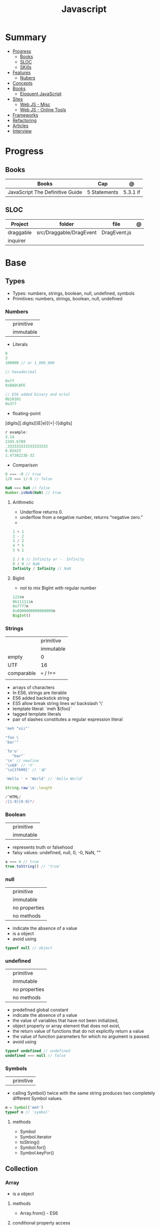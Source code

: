 #+TITLE: Javascript

* Summary
    :PROPERTIES:
    :TOC:      :include all :depth 2 :ignore this
    :END:
  :CONTENTS:
  - [[#progress][Progress]]
    - [[#books][Books]]
    - [[#sloc][SLOC]]
    - [[#skills][SKills]]
  - [[#features][Features]]
    - [[#nubers][Nubers]]
  - [[#concepts][Concepts]]
  - [[#books][Books]]
    - [[#eloquent-javascript][Eloquent JavaScript]]
  - [[#sites][Sites]]
    - [[#web-js---misc][Web JS - Misc]]
    - [[#web-js---online-tools][Web JS - Online Tools]]
  - [[#frameworks][Frameworks]]
  - [[#refactoring][Refactoring]]
  - [[#articles][Articles]]
  - [[#interview][Interview]]
  :END:
* Progress
** Books
| Books                           | Cap          | @        |
|---------------------------------+--------------+----------|
| JavaScript The Definitive Guide | 5 Statements | 5.3.1 if |
** SLOC
| Project   | folder                  | file         | @ |
|-----------+-------------------------+--------------+---|
| draggable | src/Draggable/DragEvent | DragEvent.js |   |
| inquirer  |                         |              |   |

* Base
** Types
- Types: numbers, strings, boolean, null, undefined, symbols
- Primitives: numbers, strings, boolean, null, undefined

*** Numbers
|   |           |
|---+-----------|
|   | primitive |
|   | immutable |

- Literals
#+begin_src js
0
3
100000 // or 1_000_000

// hexadecimal

0xff
0xBADCAFE

// ES6 added binary and octal
0b10101
0o377
#+end_src

- floating-point
[digits][.digits][(E|e)[(+|-)]digits]

#+begin_src js
r example:
3.14
2345.6789
.333333333333333333
6.02e23
1.4738223E-32
#+end_src

- Comparison
#+begin_src javascript
0 === -0 // true
1/0 === 1/-0 // false

NaN === NaN // false
Number.isNaN(NaN) // true

#+end_src

**** Arithmetic
- Underflow returns 0.
- underflow from a negative number, returns “negative zero.”
-
#+begin_src js
1 + 1
2 - 2
3 / 2
4 * 5
5 % 1

2 / 0 // Infinity or -  Infinity
0 / 0 // NaN
Infinity / Infinity // NaN
#+end_src
**** BigInt
- not to mix BigInt with regular number

#+begin_src js
1234n
0b111111n
0o7777n
0x8000000000000000n
BigInt()
#+end_src
*** Strings
|            |           |
|------------+-----------|
|            | primitive |
|            | immutable |
| empty      | 0         |
| UTF        | 16        |
| comparable | === / !== |
|            |           |

- arrays of characters
- In ES6, strings are iterable
- ES6 added backstick string
- ES5 allow break string lines w/ backslash '\'
- template literal: `meh ${foo}`
- tagged template literals
- pair of slashes constitutes a regular expression literal

#+begin_src js
'meh "xii"'

"foo \
'bar'"

`fo'o'
   "bar"`
'\n' // newline
'\xA9' // '©'
'\u{1f600}' // '😀'

'Hello ' + 'World' // 'Hello World'

String.raw`\n`.length

/^HTML/
/[1-9][0-9]*/
#+end_src
*** Boolean
|   |           |
|---+-----------|
|   | primitive |
|   | immutable |

- represents truth or falsehood
- falsy values: undefined, null, 0, -0, NaN, ""

#+begin_src js
a === 4 // true
true.toString() // 'true'
#+end_src

*** null
|   |               |
|---+---------------|
|   | primitive     |
|   | immutable     |
|   | no properties |
|   | no methods    |

- indicate the absence of a value
- is a object
- avoid using

#+begin_src js
typeof null // object

#+end_src
*** undefined
|   |               |
|---+---------------|
|   | primitive     |
|   | immutable     |
|   | no properties |
|   | no methods    |

- predefined global constant
- indicate the absence of a value
- the value of variables that have not been initialized,
- object property   or array element that does not exist,
- the return value of functions that do not explicitly return a value
- the value of function parameters for which no argument is passed.
- avoid using

#+begin_src js
typeof undefined // undefined
undefined === null // false
#+end_src

*** Symbols
|   |           |
|---+-----------|
|   | primitive |

- calling Symbol() twice with the same string produces two completely different Symbol values.

#+begin_src js
m = Symbol('meh')
typeof m // 'symbol'
#+end_src

**** methods
- Symbol
- Symbol.iterator
- toString()
- Symbol.for()
- Symbol.keyFor()
** Collection
*** Array
- is a object
**** methods
- Array.from() - ES6

**** conditional property access
#+begin_src js
a?.[index++]
#+end_src
**** methods
***** push

*** Set
*** Map
*** Objects
- mutable
- not comparable
- reference type
- if no arguments are passed to the constructor function in an object creation
  expression, the empty pair of parentheses can be omitted
#+begin_src js
let o = { x: 1 }, p = { x: 1 };
o === p // false

let x = o;
o == x // true

o.x = 2; // change value
o.y = 3; // add

let rectangle = {
    upperLeft: { x: 2, y: 2 },
    lowerRight: { x: 4, y: 5 }
};

o =  new Object()
o =  new Object // same
o.x = 'meh' // {x: 'meh'}
#+end_src


**** Global Object
- the properties of this object are the globally defined identifiers that are available to a JavaScript program.
- global constants like undefined , Infinity , and NaN
- global functions like isNaN() , parseInt(), and eval()
- constructor functions like Date() , RegExp() , String() , Object() , and Array()
- global objects like Math and JSON
***** properties
- global
- globalThis
**** conditional property access
- guard against errors
#+begin_src js
let a = { b: null };
a.b?.c.d // => undefined
#+end_src
**** methods
***** Object.values
#+begin_src js
let sum = 0;
for(let v of Object.values(o)) {
sum += v;
}
sum // => 6
#+end_src
***** Object.keys
#+begin_src js
let o = { x: 1, y: 2, z: 3 };
let keys = "";
for(let k of Object.keys(o)) {
keys += k;
}
keys // => "xyz"
#+end_src
***** Object.entries
#+begin_src js
let pairs = "";
for(let [k, v] of Object.entries(o)) {
pairs += k + v;
}
pairs // => "x1y2z3"
#+end_src

** Operators
*** arithmethic
*** in
returns true if the specified property is in the specified object or its
prototype chain.
*** instance
 tests to see if the prototype property of a constructor appears anywhere in the
 prototype chain of an object. The return value is a boolean value.

- If the left-side operand ofinstanceof is not an object, instanceof returns false .
- If the righthand side is not a class of objects, it throws a TypeError .

#+begin_src js
let d = new Date();
d instanceof Date
d instanceof Object
d instanceof Number
let a = [1, 2, 3];
a instanceof Array
a instanceof Object
a instanceof RegExp

//Create a new object with the Date() constru
//=> true: d was created with Date()
//=> true: all objects are instances of Object
//=> false: d is not a Number object
//Create an array with array literal syntax
//=> true: a is an array
//=> true: all arrays are objects
//=> false: arrays are not regular expressions
#+end_src
*** miscellaneous
**** conditional operator (?:)
#+begin_src js
greeting = "hello " + (username ? username : "there");
#+end_src
**** typeof
- specifies the type of the operand.
#+begin_src js
(typeof value === "string") ? "'" + value + "'" : value.toString()
#+end_src
**** delete
- unary operator
- attempts to delete the object property or array element specified
- when a property is deleted, the property ceases to exist.
- expects its operand to be an lvalue
- in strict mode, delete raises a SyntaxError if its operand is an unqualified identifier

#+begin_src js
let o = { x: 1, y: 2};
delete o.x;

let a = [1,2,3];
delete a[2];

let o = {x: 1, y: 2};
delete o.x; // Delete one of the object properties; returns true.
typeof o.x;// Property does not exist; returns "undefined".
#+end_src
**** await
- only legal within functions that have been declared asynchronous with the async keyword.
- The value of the await operator is the fulfillment value of the Promise object.

**** First-Defined (??)
- short-circuiting
- irst operand is “nullish” (i.e., null or undefined ) that this operator evaluates and returns the second operand
#+begin_src js
let max = maxWidth ?? preferences.maxWidth ?? 500;
#+end_src
**** void
- unary operator
- evaluates its operand, then discards the value and returns undefined
**** comma (,)
- evaluates its left operand, evaluates its right operand, and then returns the value of the right operand

** Expressions
*** Logical Expression
**** or
#+begin_src js
let max = maxWidth || preferences.maxWidth || 500;
#+end_src
**** not
- unary operator
- invert the boolean value of its operand
- always returns true or fals

#+begin_src js
// DeMorgan's Laws
!(p && q) === (!p || !q) // => true: for all values of p and q
!(p || q) === (!p && !q) // => true: for all values of p and q
#+end_src
*** Assignment Expression
- left-side operand to be an lvalue

**** let
- default value is undefined if not assigned

#+begin_src js
let meh = 'foo'
let i, sum;
#+end_src
**** Const
- same as let
- must initialized at declaration
- attempt to change its value throws a TypeError
- is a convention to declare constants with all capital letters

#+begin_src js
const FOO = 'bar'
const H0 = 74;
const C = 299792.458;
const AU = 1.496E8;
#+end_src
**** var
- do not have block scope
- outside of a function body, it declares a global variable.
- legal to declare the same variable multiple times with var
#+begin_src js
var x;
var data = [], count = data.length;
for(var i = 0; i < count; i++) console.log(data[i]);
#+end_src
**** destructuring assignment
- The number of variables on the left of a destructuring assignment does not have to match the number of array elements on the right.
- Extra variables on the left are set to undefined , and extra values on the right are ignored.
- The list of variables on the left can include extra commas to skip certain values on the right:
- ... to collect all unused or remaining values into a single variable when destructuring an array, before the last variable name

#+begin_src js
let [x,y] = [1,2];
[x,y] = [x+1,y+1];

let [x,y] = [1]; // x == 1; y == undefined
[x,y] = [1,2,3]; // x == 1; y == 2
[,x,,y] = [1,2,3,4]; // x == 2; y == 4

let [x, ...y] = [1,2,3,4]; // y == [2,3,4]
let [a, [b, c]] = [1, [2,2.5], 3]; // a == 1; b == 2; c == 2.5

let transparent = {r: 0.0, g: 0.0, b: 0.0, a: 1.0}; // A RGBA color
let {r, g, b} = transparent; // r == 0.0; g == 0.0; b == 0.0

let points = [{x: 1, y: 2}, {x: 3, y: 4}];// An array of two point objects
let [{x: x1, y: y1}, {x: x2, y: y2}] = points; // destructured into 4 variables.
(x1 === 1 && y1 === 2 && x2 === 3 && y2 === 4) // => true

let points = { p1: [1,2], p2: [3,4] };// An object with 2 array props
let { p1: [x1, y1], p2: [x2, y2] } = points;// destructured into 4 vars
(x1 === 1 && y1 === 2 && x2 === 3 && y2 === 4) // => true
#+end_src
*** eval
**** indirect
#+begin_src js
eval
#+end_src
**** direct
#+begin_src js
eval()
#+end_src
**** strict eval
- local eval with a private variable environment.
- not allowed to overwrite the eval() function with a new value.
- not allowed to declare a variable, function, function parameter, or catch block parameter with the name “eval”
** Statements
*** Expression
#+begin_src js
greeting = "Hello " + name;
i *= 3;
#+end_src
*** block
- does not end with a semicolon
#+begin_src js
{
    x = Math.PI;
    cx = Math.cos(x);
    console.log("cos(π) = " + cx);
}
#+end_src
*** empty
- allows you to include no statements where one is expected.
#+begin_src js
;
#+end_src
*** conditionals
**** if
*** loops
**** while
**** do/while
**** for
**** for/await
**** for/of
- requires an iterable object
- ES6
- favor it for arrays

**** for/in
- works with any object after the in.
- loops through the property names of a specified object.
- If it evaluates to null or undefined , the interpreter skips the loop and moves on to the next statement.
- pre-ES6, may be a source of bugs with ES6 additions
*** Strict mode
- attempt to use an undeclared variable gets a reference error
*** Non-stric
- attempt to use an undeclared variable ends up creating a new global variable.

** Errors
*** throw

#+begin_src js
throw expression;
#+end_src

*** exceptions
exceptions are thrown whenever a runtime error occurs and whenever the program
explicitly throws one using the throw statement.
*** try/catch/finally
** Functions
- is an object

#+begin_src js
function meh() { return 'meh' }
meh // [Function: meh]
meh() // 'meh'
#+end_src
*** Template tag functions
*** Conditional Invocation
- if the expression to the left of the ?. evaluates to null or undefined , then
  the entire invocation expression evaluates to undefined and no exception is
  thrown.
- if the value to the left of ?. is null or undefined , then none of the
  argument expressions within the parentheses are evaluated
#+begin_src js
function square(x, log) {
    log?.(x);
    return x * x;
}
#+end_src
*** yield
- only in ES6 generator functions
* Library
** Numbers
- do not accept BigInt

#+begin_src js
Number.NEGATIVE_INFINITY
-Number.MAX_VALUE * 2
Number.NaN
Number.MIN_VALUE/2
-Number.MIN_VALUE/2
Number.parseInt()
Number.parseFloat()
Number.isNaN(x)
Number.isFinite(x)
Number.isInteger(x)
Number.isSafeInteger(x)
Number.MIN_SAFE_INTEGER
Number.MAX_SAFE_INTEGER
Number.EPSILON
#+end_src
** RegExp
- constructor function
*** Date
** Error
- constructor function
** Date
- constructor function
